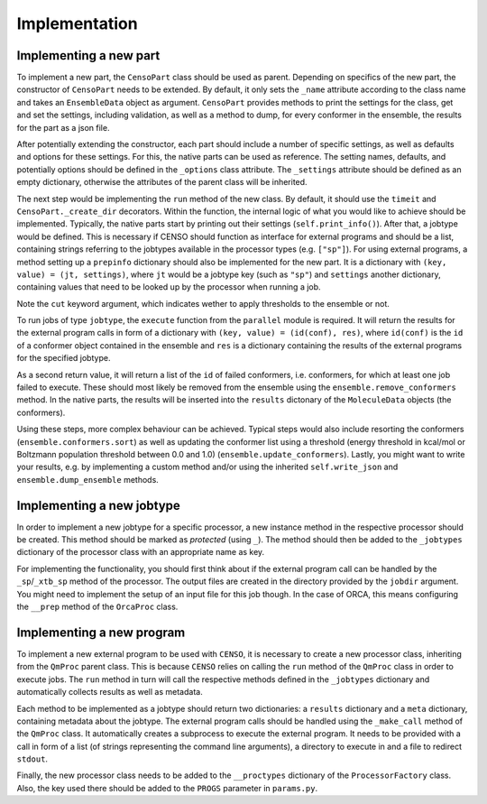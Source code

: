 .. _censo_implementation:

Implementation
--------------

Implementing a new part
=======================

To implement a new part, the ``CensoPart`` class should be used as parent. Depending on 
specifics of the new part, the constructor of ``CensoPart`` needs to be extended. By
default, it only sets the ``_name`` attribute according to the class name and takes
an ``EnsembleData`` object as argument. ``CensoPart`` provides methods to print the settings
for the class, get and set the settings, including validation, as well as a method to
dump, for every conformer in the ensemble, the results for the part as a json file.

After potentially extending the constructor, each part should include a number of 
specific settings, as well as defaults and options for these settings. For this, the
native parts can be used as reference. The setting names, defaults, and potentially 
options should be defined in the ``_options`` class attribute. The ``_settings`` attribute
should be defined as an empty dictionary, otherwise the attributes of the parent class
will be inherited.

.. code:: python
   :caption: The ``_options`` dictionary of the ``Prescreening`` class as an example.

   _options = {
       "threshold": {"default": 4.0, "range": [1.0, 10.0]},
       "func": {"default": "pbe-d4", "options": DfaHelper.find_func("prescreening")},
       "basis": {"default": "def2-SV(P)", "options": BASIS_SETS},
       "prog": {"default": "orca", "options": PROGS},
       "gfnv": {"default": "gfn2", "options": GFNOPTIONS},
       "grid": {"default": "low", "options": GRIDOPTIONS},
       "run": {"default": True},
       "gcp": {"default": True},
       "template": {"default": False},
   }

The next step would be implementing the ``run`` method of the new class. By default, 
it should use the ``timeit`` and ``CensoPart._create_dir`` decorators. Within the function,
the internal logic of what you would like to achieve should be implemented. Typically,
the native parts start by printing out their settings (``self.print_info()``). After that,
a jobtype would be defined. This is necessary if CENSO should function as interface for 
external programs and should be a list, containing strings referring to the jobtypes 
available in the processor types (e.g. ``["sp"]``). For using external programs, a method 
setting up a ``prepinfo`` dictionary should also be implemented for the new part. It is a 
dictionary with ``(key, value) = (jt, settings)``, where ``jt`` would be a jobtype key (such
as ``"sp"``) and ``settings`` another dictionary, containing values that need to be looked
up by the processor when running a job. 


.. code:: python
    :caption: For convenience, there is a parent class specifically for ensemble optimization steps called ``EnsembleOptimizer``, which already includes some boilerplate code.

    @timeit
    @CensoPart._create_dir
    def run(self, cut: bool = True) -> None:
        """
        Boilerplate run logic for any ensemble optimization step. The 'optimize' method should be implemented for every
        class respectively.
        """
        # print instructions
        self.print_info()

        # Print information about ensemble before optimization
        self.print_update()

        # Perform the actual optimization logic
        self.optimize(cut=cut)

        # Print comparison with previous parts
        self.print_comparison()

        # Print information about ensemble after optimization
        self.print_update()

        # dump ensemble
        self.ensemble.dump_ensemble(self._name)

Note the ``cut`` keyword argument, which indicates wether to apply thresholds to the ensemble or not.

To run jobs of type ``jobtype``, the ``execute`` function from the ``parallel`` module is 
required. It will return the results for the external program calls in form of a 
dictionary with ``(key, value) = (id(conf), res)``, where ``id(conf)`` is the ``id`` of a 
conformer object contained in the ensemble and ``res`` is a dictionary containing the 
results of the external programs for the specified jobtype.

As a second return value, it will return a list of the ``id`` of failed conformers, 
i.e. conformers, for which at least one job failed to execute. These should most likely 
be removed from the ensemble using the ``ensemble.remove_conformers`` method. In the 
native parts, the results will be inserted into the ``results`` dictonary of the 
``MoleculeData`` objects (the conformers).

Using these steps, more complex behaviour can be achieved. Typical steps would also include 
resorting the conformers (``ensemble.conformers.sort``) as well as updating the conformer
list using a threshold (energy threshold in kcal/mol or Boltzmann population threshold 
between 0.0 and 1.0) (``ensemble.update_conformers``). Lastly, you might want to write 
your results, e.g. by implementing a custom method and/or using the inherited 
``self.write_json`` and ``ensemble.dump_ensemble`` methods.

.. code:: python
   :caption: Example for a new class for ensemble optimization.

   from censo.part import CensoPart
   from censo.parallel import execute
   from censo.ensembledata import EnsembleData

   class NewPart(CensoPart):

       _options = {
           ...,
           "prog": {"default": "orca", "options": ["orca", "tm"]},
           ...,
           "threshold": {"default": 0.95, "range": [0.5, 0.99]}
       }

       _settings = {}

       def __init__(self, ensemble: EnsembleData): 
           super().__init__(ensemble)

       @timeit
       @CensoPart._create_dir
       def run(self) -> None:
           """
           docstring
           """

           # print settings
           self.print_info()

           # define jobtype
           jobtype = ["sp"]

           # Setup the prepinfo dict 
           # NOTE: This method needs to be implemented to be used
           prepinfo = self.setup_prepinfo()

           results, failed = execute(
               self.ensemble.conformers,
               self.dir,
               self.get_settings()["prog"]
               prepinfo,
               jobtype,
               ...
               # some other keyword arguments are possible here
           )

           # Remove failed conformers
           for confid in failed:
               self.ensemble.remove_conformers(failed)

           # update results for each conformer
           for conf in self.ensemble.conformers:
               # store results of single jobs for each conformer
               conf.results.setdefault(self._name, {}).update(results[id(conf)])

           # calculate boltzmann weights from values calculated here
           self.ensemble.calc_boltzmannweights(
               self.get_general_settings().get("temperature", 298.15), self._name
           )

           # sort conformers list with specific key
           self.ensemble.conformers.sort(
               key=lambda conf: conf.results[self._name]["sp"]["energy"],
           )

           # write results
           # NOTE: this method needs to be implemented to be used
           self.write_results()

           # update conformers with threshold
           # in this example the threshold is supposed to be a Boltzmann population
           # threshold
           threshold = self.get_settings()["threshold"]

           # update the conformer list in ensemble (remove confs if below threshold)
           for confname in self.ensemble.update_conformers(
               lambda conf: conf.results[self._name]["bmw"], 
               threshold,
               boltzmann=True
           ):
               print(f"No longer considering {confname}.")

           # dump ensemble
           self.ensemble.dump_ensemble(self._name)


Implementing a new jobtype
==========================

In order to implement a new jobtype for a specific processor, a new instance method 
in the respective processor should be created. This method should be marked as *protected*
(using ``_``). The method should then be added to the ``_jobtypes`` dictionary of the 
processor class with an appropriate name as key. 

For implementing the functionality, you should first think about if the external program 
call can be handled by the ``_sp``/``_xtb_sp`` method of the processor. The output files
are created in the directory provided by the ``jobdir`` argument. You might need to 
implement the setup of an input file for this job though. In the case of ORCA, this means
configuring the ``__prep`` method of the ``OrcaProc`` class.

Implementing a new program
==========================

To implement a new external program to be used with ``CENSO``, it is necessary to create 
a new processor class, inheriting from the ``QmProc`` parent class. This is because ``CENSO``
relies on calling the ``run`` method of the ``QmProc`` class in order to execute jobs.
The ``run`` method in turn will call the respective methods defined in the ``_jobtypes``
dictionary and automatically collects results as well as metadata.

Each method to be implemented as a jobtype should return two dictionaries: a ``results``
dictionary and a ``meta`` dictionary, containing metadata about the jobtype. The external program 
calls should be handled using the ``_make_call`` method of the ``QmProc`` class. It automatically 
creates a subprocess to execute the external program. It needs to be provided with a call 
in form of a list (of strings representing the command line arguments), a directory to execute
in and a file to redirect ``stdout``.

Finally, the new processor class needs to be added to the ``__proctypes`` dictionary of the 
``ProcessorFactory`` class. Also, the key used there should be added to the ``PROGS`` parameter
in ``params.py``.
